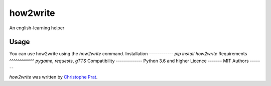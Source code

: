 how2write
=========

.. image:: https://img.shields.io/pypi/v/how2write.svg
    :target: https://pypi.python.org/pypi/how2write
    :alt: Latest PyPI version

.. image:: https://travis-ci.org/kragniz/cookiecutter-pypackage-minimal.png
   :target: https://travis-ci.org/kragniz/cookiecutter-pypackage-minimal
   :alt: Latest Travis CI build status

An english-learning helper

Usage
-----
You can use how2write using the `how2write` command.
Installation
------------
`pip install how2write`
Requirements
^^^^^^^^^^^^
`pygame`, `requests`, `gTTS`
Compatibility
-------------
Python 3.6 and higher
Licence
-------
MIT
Authors
-------

`how2write` was written by `Christophe Prat <christopheprat@icloud.com>`_.
